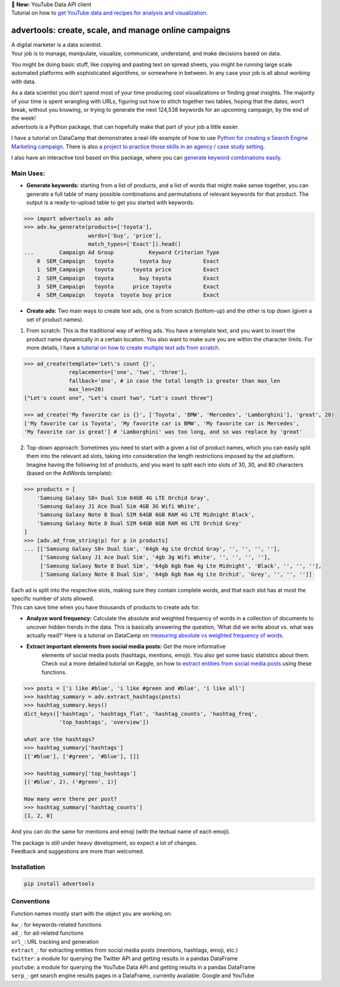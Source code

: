 .. image:: https://img.shields.io/pypi/v/advertools.svg
        :target: https://pypi.python.org/pypi/advertools

.. image:: https://img.shields.io/travis/eliasdabbas/advertools.svg
        :target: https://travis-ci.org/eliasdabbas/advertools

.. image:: https://readthedocs.org/projects/advertools/badge/?version=latest
        :target: https://advertools.readthedocs.io/en/latest/?badge=latest
        :alt: Documentation Status

.. image:: http://pepy.tech/badge/advertools
        :target: http://pepy.tech/project/advertools 

.. image:: https://img.shields.io/lgtm/grade/python/g/eliasdabbas/advertools.svg
        :target: https://lgtm.com/projects/g/eliasdabbas/advertools/context:python

| 🎉 **New:** YouTube Data API client
| Tutorial on how to `get YouTube data and recipes for analysis and visualization`_.

advertools: create, scale, and manage online campaigns
======================================================

| A digital marketer is a data scientist.
| Your job is to manage, manipulate, visualize, communicate, understand,
  and make decisions based on data.

You might be doing basic stuff, like copying and pasting text on spread
sheets, you might be running large scale automated platforms with
sophisticated algorithms, or somewhere in between. In any case your job
is all about working with data.

| As a data scientist you don’t spend most of your time producing cool visualizations or finding great insights. The majority of your time is spent wrangling with URLs, figuring out how to stitch together two tables, hoping that the dates, won’t break, without you knowing, or trying to generate the next 124,538 keywords for an upcoming campaign, by the end of the week!

| advertools is a Python package, that can hopefully make that part of your job a little easier.


I have a tutorial on DataCamp that demonstrates a real-life example of
how to use `Python for creating a Search Engine Marketing campaign`_. There is also a `project to practice those skills in an agency / case study setting`_.

I also have an interactive tool based on this package, where you can
`generate keyword combinations easily`_.

.. image:: https://github.com/eliasdabbas/advertools/blob/master/app_screen_shot.png?raw=true
   :width: 600 px
   :align: center


Main Uses:
~~~~~~~~~~

-  **Generate keywords:** starting from a list of products, and a list
   of words that might make sense together, you can generate a full
   table of many possible combinations and permutations of relevant
   keywords for that product.
   The output is a ready-to-upload table to get you started with
   keywords.

.. code:: python

   >>> import advertools as adv
   >>> adv.kw_generate(products=['toyota'],
                       words=['buy', 'price'],
                       match_types=['Exact']).head()
   ...        Campaign Ad Group           Keyword Criterion Type
       0  SEM_Campaign   toyota        toyota buy          Exact
       1  SEM_Campaign   toyota      toyota price          Exact
       2  SEM_Campaign   toyota        buy toyota          Exact
       3  SEM_Campaign   toyota      price toyota          Exact
       4  SEM_Campaign   toyota  toyota buy price          Exact

-  **Create ads:** Two main ways to create text ads, one is from scratch
   (bottom-up) and the other is top down (given a set of product names).

1. From scratch: This is the traditional way of writing ads. You have
   a template text, and you want to insert the product name dynamically
   in a certain location. You also want to make sure you are within the
   character limits. For more details, I have a `tutorial on how to create multiple text ads from scratch`_.

.. code:: python

   >>> ad_create(template='Let\'s count {}',
                 replacements=['one', 'two', 'three'],
                 fallback='one', # in case the total length is greater than max_len
                 max_len=20)
   ["Let's count one", "Let's count two", "Let's count three"]

   >>> ad_create('My favorite car is {}', ['Toyota', 'BMW', 'Mercedes', 'Lamborghini'], 'great', 28)
   ['My favorite car is Toyota', 'My favorite car is BMW', 'My favorite car is Mercedes',
   'My favorite car is great'] # 'Lamborghini' was too long, and so was replace by 'great'

2. Top-down approach: Sometimes you need to start with a given a list of
   product names, which you can easily split them into the relevant ad
   slots, taking into consideration the length restrictions imposed by
   the ad platform.
   Imagine having the following list of products, and you want to split
   each into slots of 30, 30, and 80 characters (based on the AdWords
   template):

.. code:: python

   >>> products = [
       'Samsung Galaxy S8+ Dual Sim 64GB 4G LTE Orchid Gray',
       'Samsung Galaxy J1 Ace Dual Sim 4GB 3G Wifi White',
       'Samsung Galaxy Note 8 Dual SIM 64GB 6GB RAM 4G LTE Midnight Black',
       'Samsung Galaxy Note 8 Dual SIM 64GB 6GB RAM 4G LTE Orchid Grey'
   ]
   >>> [adv.ad_from_string(p) for p in products]
   ... [['Samsung Galaxy S8+ Dual Sim', '64gb 4g Lte Orchid Gray', '', '', '', ''],
        ['Samsung Galaxy J1 Ace Dual Sim', '4gb 3g Wifi White', '', '', '', ''],
        ['Samsung Galaxy Note 8 Dual Sim', '64gb 6gb Ram 4g Lte Midnight', 'Black', '', '', ''],
        ['Samsung Galaxy Note 8 Dual Sim', '64gb 6gb Ram 4g Lte Orchid', 'Grey', '', '', '']]

| Each ad is split into the respective slots, making sure they contain
  complete words, and that each slot has at most the specific number of
  slots allowed.
| This can save time when you have thousands of products to create ads
  for.

-  **Analyze word frequency:** Calculate the absolute and weighted
   frequency of words in a collection of documents to uncover hidden
   trends in the data. This is basically answering the question, ‘What
   did we write about vs. what was actually read?’
   Here is a tutorial on DataCamp on `measuring absolute vs weighted frequency of words`_.

-  **Extract important elements from social media posts:** Get the more informative
    elements of social media posts (hashtags, mentions, emoji). You also 
    get some basic statistics about them.  
    Check out a more detailed tutorial on Kaggle, on how to `extract entities from social media posts`_ using these functions.
    
.. code:: python

   >>> posts = ['i like #blue', 'i like #green and #blue', 'i like all']
   >>> hashtag_summary = adv.extract_hashtags(posts)
   >>> hashtag_summary.keys()
   dict_keys(['hashtags', 'hashtags_flat', 'hashtag_counts', 'hashtag_freq',    
              'top_hashtags', 'overview'])
   
   what are the hashtags?
   >>> hashtag_summary['hashtags']
   [['#blue'], ['#green', '#blue'], []]

   >>> hashtag_summary['top_hashtags']
   [('#blue', 2), ('#green', 1)]

   How many were there per post? 
   >>> hashtag_summary['hashtag_counts']
   [1, 2, 0]

And you can do the same for mentions and emoji (with the textual name of each emoji).

| The package is still under heavy development, so expect a lot of
  changes.
| Feedback and suggestions are more than welcomed.

Installation
~~~~~~~~~~~~

.. code:: bash

   pip install advertools

Conventions
~~~~~~~~~~~

Function names mostly start with the object you are working on:

| ``kw_``: for keywords-related functions
| ``ad_``: for ad-related functions
| ``url_``: URL tracking and generation
| ``extract_``: for extracting entities from social media posts (mentions, hashtags, emoji, etc.)
| ``twitter``: a module for querying the Twitter API and getting results in a pandas DataFrame
| ``youtube``: a module for querying the YouTube Data API and getting results in a pandas DataFrame
| ``serp_``: get search engine results pages in a DataFrame, currently available: Google and YouTube

    
.. _measuring absolute vs weighted frequency of words: https://www.datacamp.com/community/tutorials/absolute-weighted-word-frequency


.. _get YouTube data and recipes for analysis and visualization: https://www.kaggle.com/eliasdabbas/youtube-data-api
.. _Python for creating a Search Engine Marketing campaign: https://www.datacamp.com/community/tutorials/sem-data-science
.. _project to practice those skills in an agency / case study setting: https://www.datacamp.com/projects/400
.. _generate keyword combinations easily: https://www.dashboardom.com/advertools
.. _tutorial on how to create multiple text ads from scratch: https://nbviewer.jupyter.org/github/eliasdabbas/ad_create/blob/master/ad_create.ipynb
.. _extract entities from social media posts: http://bit.ly/2wTWvBI

